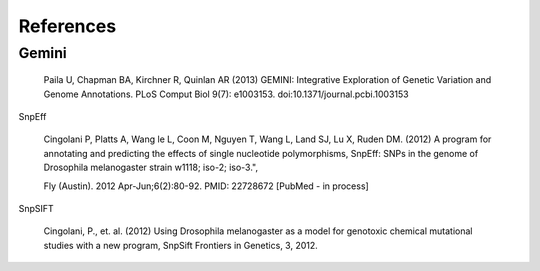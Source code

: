 References
^^^^^^^^^^

Gemini
------
  Paila U, Chapman BA, Kirchner R, Quinlan AR (2013)
  GEMINI: Integrative Exploration of Genetic Variation and Genome Annotations.
  PLoS Comput Biol 9(7): e1003153. doi:10.1371/journal.pcbi.1003153

SnpEff

  Cingolani P, Platts A, Wang le L, Coon M, Nguyen T, Wang L, Land SJ, Lu X, Ruden DM. (2012)
  A program for annotating and predicting the effects of single nucleotide polymorphisms, SnpEff: SNPs in the genome of Drosophila melanogaster strain w1118; iso-2; iso-3.",

  Fly (Austin). 2012 Apr-Jun;6(2):80-92. PMID: 22728672 [PubMed - in process]

SnpSIFT

  Cingolani, P., et. al. (2012)
  Using Drosophila melanogaster as a model for genotoxic chemical mutational studies with a new program, SnpSift
  Frontiers in Genetics, 3, 2012.

